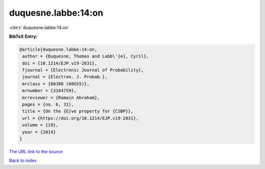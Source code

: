 duquesne.labbe:14:on
====================

:cite:t:`duquesne.labbe:14:on`

**BibTeX Entry:**

.. code-block:: bibtex

   @article{duquesne.labbe:14:on,
    author = {Duquesne, Thomas and Labb\'{e}, Cyril},
    doi = {10.1214/EJP.v19-2831},
    fjournal = {Electronic Journal of Probability},
    journal = {Electron. J. Probab.},
    mrclass = {60J80 (60G55)},
    mrnumber = {3164759},
    mrreviewer = {Romain Abraham},
    pages = {no. 6, 31},
    title = {On the {E}ve property for {CSBP}},
    url = {https://doi.org/10.1214/EJP.v19-2831},
    volume = {19},
    year = {2014}
   }
`The URL link to the source <ttps://doi.org/10.1214/EJP.v19-2831}>`_


`Back to index <../By-Cite-Keys.html>`_

